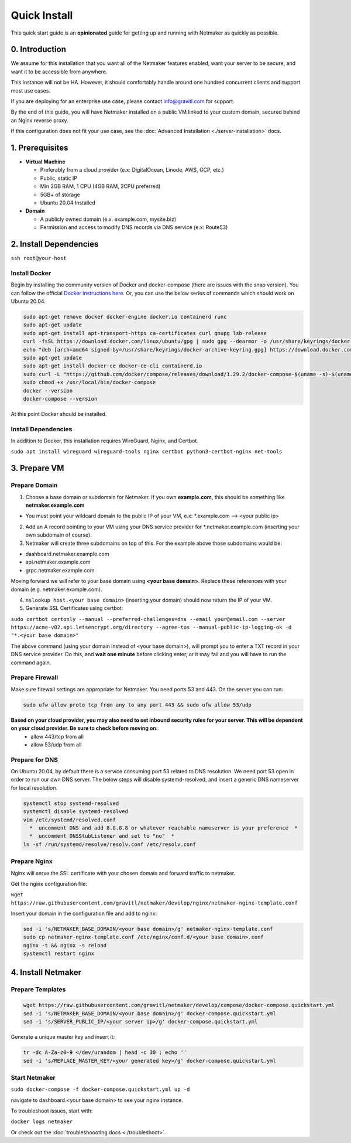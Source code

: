 ===============
Quick Install
===============

This quick start guide is an **opinionated** guide for getting up and running with Netmaker as quickly as possible.

0. Introduction
==================

We assume for this installation that you want all of the Netmaker features enabled, want your server to be secure, and want it to be accessible from anywhere. 

This instance will not be HA. However, it should comfortably handle around one hundred concurrent clients and support most use cases.

If you are deploying for an enterprise use case, please contact info@gravitl.com for support.

By the end of this guide, you will have Netmaker installed on a public VM linked to your custom domain, secured behind an Nginx reverse proxy.

If this configuration does not fit your use case, see the :doc:`Advanced Installation <./server-installation>` docs. 



1. Prerequisites
==================
-  **Virtual Machine**
   
   - Preferably from a cloud provider (e.x: DigitalOcean, Linode, AWS, GCP, etc.)
   - Public, static IP 
   - Min 2GB RAM, 1 CPU (4GB RAM, 2CPU preferred)
   - 5GB+ of storage
   - Ubuntu  20.04 Installed

- **Domain**

  - A publicly owned domain (e.x. example.com, mysite.biz) 
  - Permission and access to modify DNS records via DNS service (e.x: Route53)

2. Install Dependencies
========================

``ssh root@your-host``

Install Docker
---------------
Begin by installing the community version of Docker and docker-compose (there are issues with the snap version). You can follow the official `Docker instructions here <https://docs.docker.com/engine/install/>`_. Or, you can use the below series of commands which should work on Ubuntu 20.04.

.. code-block::

  sudo apt-get remove docker docker-engine docker.io containerd runc
  sudo apt-get update
  sudo apt-get install apt-transport-https ca-certificates curl gnupg lsb-release
  curl -fsSL https://download.docker.com/linux/ubuntu/gpg | sudo gpg --dearmor -o /usr/share/keyrings/docker-archive-keyring.gpg  
  echo "deb [arch=amd64 signed-by=/usr/share/keyrings/docker-archive-keyring.gpg] https://download.docker.com/linux/ubuntu $(lsb_release -cs) stable" | sudo tee /etc/apt/sources.list.d/docker.list > /dev/null
  sudo apt-get update
  sudo apt-get install docker-ce docker-ce-cli containerd.io
  sudo curl -L "https://github.com/docker/compose/releases/download/1.29.2/docker-compose-$(uname -s)-$(uname -m)" -o /usr/local/bin/docker-compose
  sudo chmod +x /usr/local/bin/docker-compose
  docker --version
  docker-compose --version

At this point Docker should be installed.

Install Dependencies
-----------------------------

In addition to Docker, this installation requires WireGuard, Nginx, and Certbot.

``sudo apt install wireguard wireguard-tools nginx certbot python3-certbot-nginx net-tools``

 
3. Prepare VM
===============================

Prepare Domain
----------------------------
1. Choose a base domain or subdomain for Netmaker. If you own **example.com**, this should be something like **netmaker.example.com**

- You must point your wildcard domain to the public IP of your VM, e.x: *.example.com --> <your public ip>

2. Add an A record pointing to your VM using your DNS service provider for *.netmaker.example.com (inserting your own subdomain of course).
3. Netmaker will create three subdomains on top of this. For the example above those subdomains would be:

- dashboard.netmaker.example.com

- api.netmaker.example.com

- grpc.netmaker.example.com

Moving forward we will refer to your base domain using **<your base domain>**. Replace these references with your domain (e.g. netmaker.example.com).

4. ``nslookup host.<your base domain>`` (inserting your domain) should now return the IP of your VM.

5. Generate SSL Certificates using certbot:

``sudo certbot certonly --manual --preferred-challenges=dns --email your@email.com --server https://acme-v02.api.letsencrypt.org/directory --agree-tos --manual-public-ip-logging-ok -d "*.<your base domain>"``

The above command (using your domain instead of <your base domain>), will prompt you to enter a TXT record in your DNS service provider. Do this, and **wait one  minute** before clicking enter, or it may fail and you will have to run the command again.

Prepare Firewall
-----------------

Make sure firewall settings are appropriate for Netmaker. You need ports 53 and 443. On the server you can run:


.. code-block::

  sudo ufw allow proto tcp from any to any port 443 && sudo ufw allow 53/udp

**Based on your cloud provider, you may also need to set inbound security rules for your server. This will be dependent on your cloud provider. Be sure to check before moving on:**
  - allow 443/tcp from all
  - allow 53/udp from all

Prepare for DNS
----------------------------------------------------------------

On Ubuntu 20.04, by default there is a service consuming port 53 related to DNS resolution. We need port 53 open in order to run our own DNS server. The below steps will disable systemd-resolved, and insert a generic DNS nameserver for local resolution.

.. code-block::

  systemctl stop systemd-resolved
  systemctl disable systemd-resolved 
  vim /etc/systemd/resolved.conf
    *  uncomment DNS and add 8.8.8.8 or whatever reachable nameserver is your preference  *
    *  uncomment DNSStubListener and set to "no"  *
  ln -sf /run/systemd/resolve/resolv.conf /etc/resolv.conf


Prepare Nginx
-----------------

Nginx will serve the SSL certificate with your chosen domain and forward traffic to netmaker.

Get the nginx configuration file:

``wget https://raw.githubusercontent.com/gravitl/netmaker/develop/nginx/netmaker-nginx-template.conf``

Insert your domain in the configuration file and add to nginx:

.. code-block::

  sed -i 's/NETMAKER_BASE_DOMAIN/<your base domain>/g' netmaker-nginx-template.conf
  sudo cp netmaker-nginx-template.conf /etc/nginx/conf.d/<your base domain>.conf
  nginx -t && nginx -s reload
  systemctl restart nginx

4. Install Netmaker
====================

Prepare Templates
------------------

.. code-block::

  wget https://raw.githubusercontent.com/gravitl/netmaker/develop/compose/docker-compose.quickstart.yml
  sed -i 's/NETMAKER_BASE_DOMAIN/<your base domain>/g' docker-compose.quickstart.yml
  sed -i 's/SERVER_PUBLIC_IP/<your server ip>/g' docker-compose.quickstart.yml

Generate a unique master key and insert it:

.. code-block::

  tr -dc A-Za-z0-9 </dev/urandom | head -c 30 ; echo ''
  sed -i 's/REPLACE_MASTER_KEY/<your generated key>/g' docker-compose.quickstart.yml

Start Netmaker
----------------

``sudo docker-compose -f docker-compose.quickstart.yml up -d``

navigate to dashboard.<your base domain> to see your nginx instance.

To troubleshoot issues, start with:

``docker logs netmaker``

Or check out the :doc:`troubleshoooting docs <./troubleshoot>`.